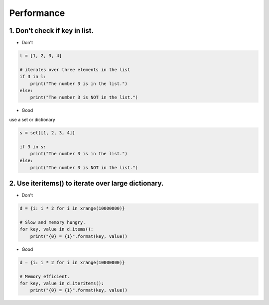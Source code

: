 ===========
Performance
===========

1. Don't check if key in list.
==============================


* Don't

.. code-block:: python


    l = [1, 2, 3, 4]

    # iterates over three elements in the list
    if 3 in l:
        print("The number 3 is in the list.")
    else:
        print("The number 3 is NOT in the list.")

* Good

use a set or dictionary

.. code-block:: python


    s = set([1, 2, 3, 4])

    if 3 in s:
        print("The number 3 is in the list.")
    else:
        print("The number 3 is NOT in the list.")

2. Use iteritems() to iterate over large dictionary.
=====================================================

* Don't

.. code-block:: python

    d = {i: i * 2 for i in xrange(10000000)}

    # Slow and memory hungry.
    for key, value in d.items():
        print("{0} = {1}".format(key, value))


* Good

.. code-block:: python

    d = {i: i * 2 for i in xrange(10000000)}

    # Memory efficient.
    for key, value in d.iteritems():
        print("{0} = {1}".format(key, value))